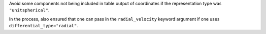Avoid some components not being included in table output of coordinates if
the representation type was ``"unitspherical"``.

In the process, also ensured that one can pass in the ``radial_velocity``
keyword argument if one uses ``differential_type="radial"``.
